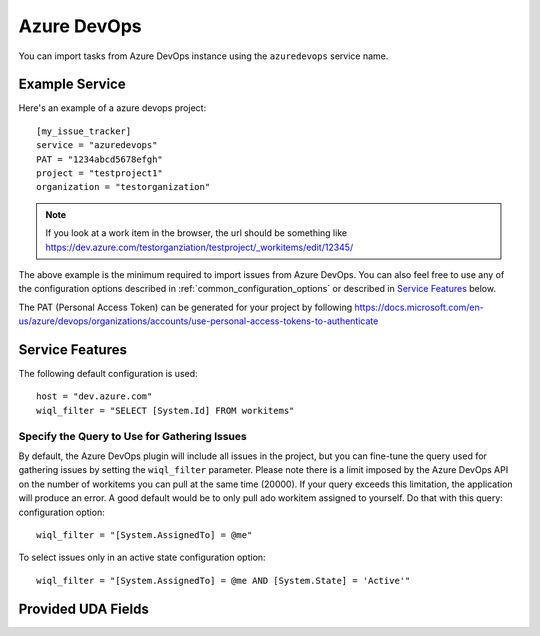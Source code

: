 Azure DevOps
============

You can import tasks from Azure DevOps instance using
the ``azuredevops`` service name.


Example Service
---------------

Here's an example of a azure devops project::

    [my_issue_tracker]
    service = "azuredevops"
    PAT = "1234abcd5678efgh"
    project = "testproject1"
    organization = "testorganization"

.. note::
 
   If you look at a work item in the browser, the url should be something like https://dev.azure.com/testorganziation/testproject/_workitems/edit/12345/



The above example is the minimum required to import issues from
Azure DevOps.  You can also feel free to use any of the
configuration options described in :ref:`common_configuration_options`
or described in `Service Features`_ below.

The PAT (Personal Access Token) can be generated for your project by following https://docs.microsoft.com/en-us/azure/devops/organizations/accounts/use-personal-access-tokens-to-authenticate

Service Features
----------------

The following default configuration is used::

    host = "dev.azure.com"
    wiql_filter = "SELECT [System.Id] FROM workitems"


Specify the Query to Use for Gathering Issues
+++++++++++++++++++++++++++++++++++++++++++++

By default, the Azure DevOps plugin will include all issues in the project, but you can fine-tune the query used
for gathering issues by setting the ``wiql_filter`` parameter. 
Please note there is a limit imposed by the Azure DevOps API on the number of workitems you can pull at the same time (20000). If your query exceeds this limitation, the application will produce an error. 
A good default would be to only pull ado workitem assigned to yourself. Do that with this query:
configuration option::

    wiql_filter = "[System.AssignedTo] = @me"


To select issues only in an active state 
configuration option::

    wiql_filter = "[System.AssignedTo] = @me AND [System.State] = 'Active'"

Provided UDA Fields
-------------------

.. udas:: bugwarrior.services.azuredevops.AzureDevopsIssue

